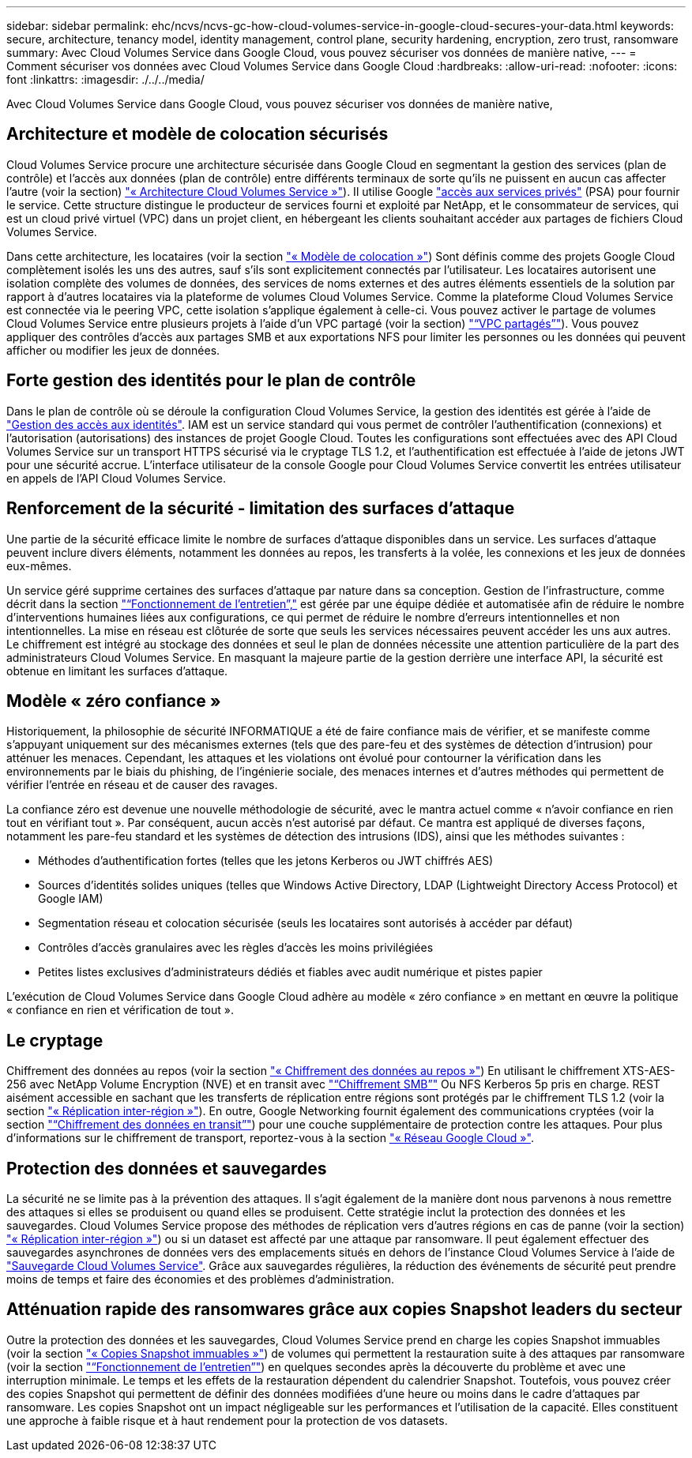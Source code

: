---
sidebar: sidebar 
permalink: ehc/ncvs/ncvs-gc-how-cloud-volumes-service-in-google-cloud-secures-your-data.html 
keywords: secure, architecture, tenancy model, identity management, control plane, security hardening, encryption, zero trust, ransomware 
summary: Avec Cloud Volumes Service dans Google Cloud, vous pouvez sécuriser vos données de manière native, 
---
= Comment sécuriser vos données avec Cloud Volumes Service dans Google Cloud
:hardbreaks:
:allow-uri-read: 
:nofooter: 
:icons: font
:linkattrs: 
:imagesdir: ./../../media/


[role="lead"]
Avec Cloud Volumes Service dans Google Cloud, vous pouvez sécuriser vos données de manière native,



== Architecture et modèle de colocation sécurisés

Cloud Volumes Service procure une architecture sécurisée dans Google Cloud en segmentant la gestion des services (plan de contrôle) et l'accès aux données (plan de contrôle) entre différents terminaux de sorte qu'ils ne puissent en aucun cas affecter l'autre (voir la section) link:ncvs-gc-cloud-volumes-service-architecture.html["« Architecture Cloud Volumes Service »"]). Il utilise Google https://cloud.google.com/vpc/docs/private-services-access?hl=en_US["accès aux services privés"^] (PSA) pour fournir le service. Cette structure distingue le producteur de services fourni et exploité par NetApp, et le consommateur de services, qui est un cloud privé virtuel (VPC) dans un projet client, en hébergeant les clients souhaitant accéder aux partages de fichiers Cloud Volumes Service.

Dans cette architecture, les locataires (voir la section link:ncvs-gc-cloud-volumes-service-architecture.html#tenancy-model["« Modèle de colocation »"]) Sont définis comme des projets Google Cloud complètement isolés les uns des autres, sauf s'ils sont explicitement connectés par l'utilisateur. Les locataires autorisent une isolation complète des volumes de données, des services de noms externes et des autres éléments essentiels de la solution par rapport à d'autres locataires via la plateforme de volumes Cloud Volumes Service. Comme la plateforme Cloud Volumes Service est connectée via le peering VPC, cette isolation s'applique également à celle-ci. Vous pouvez activer le partage de volumes Cloud Volumes Service entre plusieurs projets à l'aide d'un VPC partagé (voir la section) link:ncvs-gc-cloud-volumes-service-architecture.html#tenancy-model#shared-vpcs["“VPC partagés”"]). Vous pouvez appliquer des contrôles d'accès aux partages SMB et aux exportations NFS pour limiter les personnes ou les données qui peuvent afficher ou modifier les jeux de données.



== Forte gestion des identités pour le plan de contrôle

Dans le plan de contrôle où se déroule la configuration Cloud Volumes Service, la gestion des identités est gérée à l'aide de https://cloud.google.com/iam/docs/overview["Gestion des accès aux identités"^]. IAM est un service standard qui vous permet de contrôler l'authentification (connexions) et l'autorisation (autorisations) des instances de projet Google Cloud. Toutes les configurations sont effectuées avec des API Cloud Volumes Service sur un transport HTTPS sécurisé via le cryptage TLS 1.2, et l'authentification est effectuée à l'aide de jetons JWT pour une sécurité accrue. L'interface utilisateur de la console Google pour Cloud Volumes Service convertit les entrées utilisateur en appels de l'API Cloud Volumes Service.



== Renforcement de la sécurité - limitation des surfaces d'attaque

Une partie de la sécurité efficace limite le nombre de surfaces d'attaque disponibles dans un service. Les surfaces d'attaque peuvent inclure divers éléments, notamment les données au repos, les transferts à la volée, les connexions et les jeux de données eux-mêmes.

Un service géré supprime certaines des surfaces d'attaque par nature dans sa conception. Gestion de l'infrastructure, comme décrit dans la section link:ncvs-gc-service-operation.html["“Fonctionnement de l'entretien”,"] est gérée par une équipe dédiée et automatisée afin de réduire le nombre d'interventions humaines liées aux configurations, ce qui permet de réduire le nombre d'erreurs intentionnelles et non intentionnelles. La mise en réseau est clôturée de sorte que seuls les services nécessaires peuvent accéder les uns aux autres. Le chiffrement est intégré au stockage des données et seul le plan de données nécessite une attention particulière de la part des administrateurs Cloud Volumes Service. En masquant la majeure partie de la gestion derrière une interface API, la sécurité est obtenue en limitant les surfaces d'attaque.



== Modèle « zéro confiance »

Historiquement, la philosophie de sécurité INFORMATIQUE a été de faire confiance mais de vérifier, et se manifeste comme s'appuyant uniquement sur des mécanismes externes (tels que des pare-feu et des systèmes de détection d'intrusion) pour atténuer les menaces. Cependant, les attaques et les violations ont évolué pour contourner la vérification dans les environnements par le biais du phishing, de l'ingénierie sociale, des menaces internes et d'autres méthodes qui permettent de vérifier l'entrée en réseau et de causer des ravages.

La confiance zéro est devenue une nouvelle méthodologie de sécurité, avec le mantra actuel comme « n'avoir confiance en rien tout en vérifiant tout ». Par conséquent, aucun accès n'est autorisé par défaut. Ce mantra est appliqué de diverses façons, notamment les pare-feu standard et les systèmes de détection des intrusions (IDS), ainsi que les méthodes suivantes :

* Méthodes d'authentification fortes (telles que les jetons Kerberos ou JWT chiffrés AES)
* Sources d'identités solides uniques (telles que Windows Active Directory, LDAP (Lightweight Directory Access Protocol) et Google IAM)
* Segmentation réseau et colocation sécurisée (seuls les locataires sont autorisés à accéder par défaut)
* Contrôles d'accès granulaires avec les règles d'accès les moins privilégiées
* Petites listes exclusives d'administrateurs dédiés et fiables avec audit numérique et pistes papier


L'exécution de Cloud Volumes Service dans Google Cloud adhère au modèle « zéro confiance » en mettant en œuvre la politique « confiance en rien et vérification de tout ».



== Le cryptage

Chiffrement des données au repos (voir la section link:ncvs-gc-data-encryption-at-rest.html["« Chiffrement des données au repos »"]) En utilisant le chiffrement XTS-AES-256 avec NetApp Volume Encryption (NVE) et en transit avec link:ncvs-gc-data-encryption-in-transit.html#nas-protocols#smb-encryption["“Chiffrement SMB”"] Ou NFS Kerberos 5p pris en charge. REST aisément accessible en sachant que les transferts de réplication entre régions sont protégés par le chiffrement TLS 1.2 (voir la section link:ncvs-gc-security-considerations-and-attack-surfaces.html#detection,-prevention-and-mitigation-of-ransomeware,-malware,-and-viruses#cross-region-replication["« Réplication inter-région »"]). En outre, Google Networking fournit également des communications cryptées (voir la section link:ncvs-gc-data-encryption-in-transit.html["“Chiffrement des données en transit”"]) pour une couche supplémentaire de protection contre les attaques. Pour plus d'informations sur le chiffrement de transport, reportez-vous à la section link:ncvs-gc-data-encryption-in-transit.html#google-cloud-network["« Réseau Google Cloud »"].



== Protection des données et sauvegardes

La sécurité ne se limite pas à la prévention des attaques. Il s'agit également de la manière dont nous parvenons à nous remettre des attaques si elles se produisent ou quand elles se produisent. Cette stratégie inclut la protection des données et les sauvegardes. Cloud Volumes Service propose des méthodes de réplication vers d'autres régions en cas de panne (voir la section) link:ncvs-gc-security-considerations-and-attack-surfaces.html#detection,-prevention-and-mitigation-of-ransomeware,-malware,-and-viruses#cross-region-replication["« Réplication inter-région »"]) ou si un dataset est affecté par une attaque par ransomware. Il peut également effectuer des sauvegardes asynchrones de données vers des emplacements situés en dehors de l'instance Cloud Volumes Service à l'aide de link:ncvs-gc-security-considerations-and-attack-surfaces.html#detection,-prevention-and-mitigation-of-ransomeware,-malware,-and-viruses#cloud-volumes-service-backup["Sauvegarde Cloud Volumes Service"]. Grâce aux sauvegardes régulières, la réduction des événements de sécurité peut prendre moins de temps et faire des économies et des problèmes d'administration.



== Atténuation rapide des ransomwares grâce aux copies Snapshot leaders du secteur

Outre la protection des données et les sauvegardes, Cloud Volumes Service prend en charge les copies Snapshot immuables (voir la section link:ncvs-gc-security-considerations-and-attack-surfaces.html#detection,-prevention-and-mitigation-of-ransomeware,-malware,-and-viruses#immutable-snapshot-copies["« Copies Snapshot immuables »"]) de volumes qui permettent la restauration suite à des attaques par ransomware (voir la section link:ncvs-gc-service-operation.html["“Fonctionnement de l'entretien”"]) en quelques secondes après la découverte du problème et avec une interruption minimale. Le temps et les effets de la restauration dépendent du calendrier Snapshot. Toutefois, vous pouvez créer des copies Snapshot qui permettent de définir des données modifiées d'une heure ou moins dans le cadre d'attaques par ransomware. Les copies Snapshot ont un impact négligeable sur les performances et l'utilisation de la capacité. Elles constituent une approche à faible risque et à haut rendement pour la protection de vos datasets.
